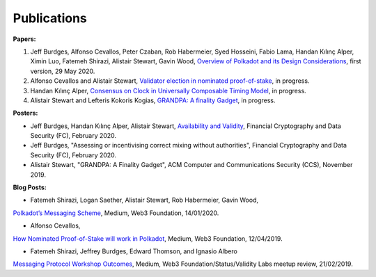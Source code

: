 
============
Publications
============

**Papers:**

1. Jeff Burdges, Alfonso Cevallos, Peter Czaban, Rob Habermeier, Syed Hosseini, Fabio Lama, Handan Kılınç Alper, Ximin Luo, Fatemeh Shirazi, Alistair Stewart, Gavin Wood, `Overview of Polkadot and its Design Considerations <http://arxiv.org/abs/2005.13456>`_, first version, 29 May 2020. 

2. Alfonso Cevallos and Alistair Stewart, `Validator election in nominated proof-of-stake <https://arxiv.org/abs/2004.12990>`_, in progress.

3. Handan Kılınç Alper, `Consensus on Clock in Universally Composable Timing Model <https://eprint.iacr.org/2019/1348>`_, in progress. 

4. Alistair Stewart and Lefteris Kokoris Kogias, `GRANDPA: A finality Gadget <https://github.com/w3f/research/blob/master/docs/_static/pdf/grandpa.pdf>`_, in progress. 


**Posters:**

* Jeff Burdges, Handan Kılınç Alper, Alistair Stewart, `Availability and Validity <https://github.com/w3f/research/blob/master/docs/papers/AVAILABILITY%20AND%20VALIDITY%20OF%20DATA%20IN%20SHARDED%20BLOCKCHAINS_low.pdf>`_, Financial Cryptography and Data Security (FC), February 2020. 

* Jeff Burdges, "Assessing or incentivising correct mixing without authorities", Financial Cryptography and Data Security (FC), February 2020. 

* Alistair Stewart, "GRANDPA: A Finality Gadget", ACM Computer and Communications Security (CCS), November 2019.

**Blog Posts:**

* Fatemeh Shirazi, Logan Saether, Alistair Stewart, Rob Habermeier, Gavin Wood,
`Polkadot’s Messaging Scheme <https://medium.com/web3foundation/polkadots-messaging-scheme-b1ec560908b7>`_,
Medium, Web3 Foundation, 14/01/2020. 

* Alfonso Cevallos,
`How Nominated Proof-of-Stake will work in Polkadot <https://medium.com/web3foundation/how-nominated-proof-of-stake-will-work-in-polkadot-377d70c6bd43>`_, 
Medium, Web3 Foundation, 12/04/2019.

* Fatemeh Shirazi, Jeffrey Burdges, Edward Thomson, and Ignasio Albero
`Messaging Protocol Workshop Outcomes <https://medium.com/web3foundation/messaging-protocol-workshop-outcomes-7a827d02a81a>`_,
Medium, Web3 Foundation/Status/Validity Labs meetup review, 21/02/2019. 





